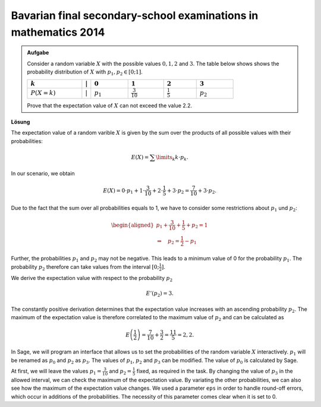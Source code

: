 Bavarian final secondary-school examinations in mathematics 2014
----------------------------------------------------------------

.. admonition:: Aufgabe

  Consider a random variable :math:`X` with the possible values :math:`0, 1, 2` and
  :math:`3`. The table below shows shows the probability distribution of
  :math:`X` with :math:`p_1,p_2\in[0;1]`.
  
  ================================  =============  =============================  ======================================  =====================================  =================================
  :math:`k`                         :math:`\vert`  :math:`0`                      :math:`1`                               :math:`2`                              :math:`3`
  ================================  =============  =============================  ======================================  =====================================  =================================
  :math:`P(X=k)\vphantom{1\over2}`  :math:`\vert`  :math:`p_1\vphantom{1\over2}`  :math:`\frac{3}{10}\vphantom{1\over2}`  :math:`\frac{1}{5}\vphantom{1\over2}`  :math:`p_2\vphantom{1\over2}`
  ================================  =============  =============================  ======================================  =====================================  =================================
  
  Prove that the expectation value of :math:`X` can not exceed the value 2.2.

**Lösung**     

The expectation value of a random varible :math:`X` is given by the sum over
the products of all possible values with their probabilities:

.. math::

  E(X) = \sum\limits_k k\cdot p_k.

In our scenario, we obtain

.. math::

  E(X) = 0\cdot p_1+1\cdot \frac{3}{10}+2\cdot \frac{1}{5}+3\cdot p_2 = \frac{7}{10} + 3\cdot p_2.

Due to the fact that the sum over all probabilities equals to 1,
we have to consider some restrictions about :math:`p_1` und :math:`p_2`:

.. math::

  \begin{aligned}
  p_1+\frac{3}{10}+ \frac{1}{5}+p_2=1\\
  \Rightarrow\quad p_2=\frac{1}{2}-p_1
  \end{aligned}

Further, the probabilities :math:`p_1` and :math:`p_2` may not be negative.
This leads to a minimum value of 0 for the probability :math:`p_1`. The 
probability :math:`p_2` therefore can take values from the interval
:math:`[0;\frac{1}{2}]`.

We derive the expectation value with respect to the probability :math:`p_2`

.. math::

  E'(p_2)=3.

The constantly positive derivation determines that the expectation value 
increases with an ascending probability :math:`p_2`. The maximum 
of the expectation value is therefore correlated to the maximum value
of :math:`p_2` and can be calculated as

.. math::

  E\left(\frac{1}{2}\right)=\frac{7}{10}+\frac{3}{2}=\frac{11}{5}=2{,}2.

In Sage, we will program an interface that allows us to set the
probabilities of the random variable :math:`X` interactively. 
:math:`p_1` will be renamed as :math:`p_0` and :math:`p_2` as
:math:`p_3`. The values of :math:`p_1`, :math:`p_2` and :math:`p_3`
can be modified. The value of :math:`p_0` is calculated by Sage.

At first, we will leave the values :math:`p_1=\frac{3}{10}` and
:math:`p_2=\frac{1}{5}` fixed, as required in the task. By changing
the value of :math:`p_3` in the allowed interval, we can check the
maximum of the expectation value. By variating the other probabilities,
we can also see how the maximum of the expectation value changes.
We used a parameter ``eps`` in order to handle round-off errors, which
occur in additions of the probabilities. The necessity of this parameter
comes clear when it is set to 0.

.. sagecellserver::

     sage: @interact
     sage: def _(p1=slider(0., 1., 0.1),
     ...         p2=slider(0., 1., 0.1),
     ...         p3=slider(0., 1., 0.01), eps=3e-16):
     sage:     p0 = 1-p1-p2-p3
     sage:     if p0 >= -eps:
     ...           print 'p0 =', p0
     ...           print 'E =', p1+2*p2+3*p3
     ...       else:
     ...           print 'p0 =', p0, '  Negative Werte sind nicht erlaubt'

..  end of output

